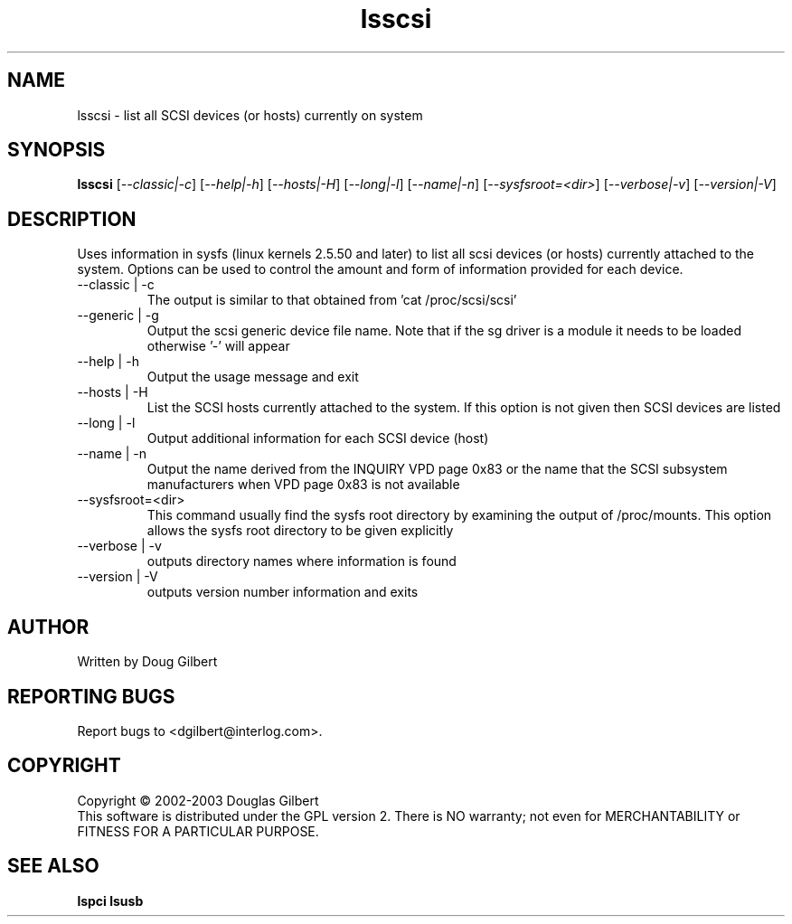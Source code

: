 .TH lsscsi "19" "January 2003" "lsscsi-0.05" LSSCSI
.SH NAME
lsscsi \- list all SCSI devices (or hosts) currently on system
.SH SYNOPSIS
.B lsscsi
[\fI--classic|-c\fR] [\fI--help|-h\fR] [\fI--hosts|-H\fR] [\fI--long|-l\fR]
[\fI--name|-n\fR] [\fI--sysfsroot=<dir>\fR] [\fI--verbose|-v\fR] 
[\fI--version|-V\fR]
.SH DESCRIPTION
.\" Add any additional description here
.PP
Uses information in sysfs (linux kernels 2.5.50 and later) to list all 
scsi devices (or hosts) currently attached to the system. Options can
be used to control the amount and form of information provided for
each device.
.TP
--classic | -c
The output is similar to that obtained from 'cat /proc/scsi/scsi'
.TP
--generic | -g
Output the scsi generic device file name. Note that if the sg driver
is a module it needs to be loaded otherwise '-' will appear
.TP
--help | -h
Output the usage message and exit
.TP
--hosts | -H
List the SCSI hosts currently attached to the system. If this option is
not given then SCSI devices are listed
.TP
--long | -l
Output additional information for each SCSI device (host)
.TP
--name | -n
Output the name derived from the INQUIRY VPD page 0x83 or the name that
the SCSI subsystem manufacturers when VPD page 0x83 is not available
.TP
--sysfsroot=<dir>
This command usually find the sysfs root directory by examining the
output of /proc/mounts. This option allows the sysfs root directory
to be given explicitly
.TP
--verbose | -v
outputs directory names where information is found
.TP
--version | -V
outputs version number information and exits
.SH AUTHOR
Written by Doug Gilbert
.SH "REPORTING BUGS"
Report bugs to <dgilbert@interlog.com>.
.SH COPYRIGHT
Copyright \(co 2002-2003 Douglas Gilbert
.br
This software is distributed under the GPL version 2. There is NO
warranty; not even for MERCHANTABILITY or FITNESS FOR A PARTICULAR PURPOSE.
.SH "SEE ALSO"
.B lspci
.B lsusb
